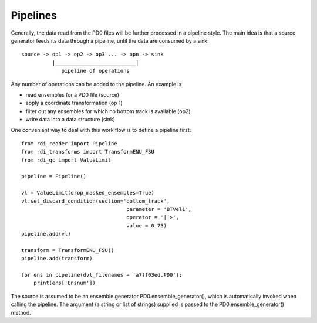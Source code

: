 Pipelines
=========

Generally, the data read from the PD0 files will be further processed in a pipeline style.
The main idea is that a source generator feeds its data through a pipeline, until the
data are consumed by a sink::
  
    source -> op1 -> op2 -> op3 ... -> opn -> sink
              |__________________________|  
                 pipeline of operations

Any number of operations can be added to the pipeline. An example is

* read ensembles for a PD0 file (source)
* apply a coordinate transformation (op 1)
* filter out any ensembles for which no bottom track is available (op2)
* write data into a data structure (sink)

One convenient way to deal with this work flow is to define a pipeline
first::

  from rdi_reader import Pipeline
  from rdi_transforms import TransformENU_FSU
  from rdi_qc import ValueLimit
  
  pipeline = Pipeline()

  vl = ValueLimit(drop_masked_ensembles=True)
  vl.set_discard_condition(section='bottom_track',
                                    parameter = 'BTVel1', 
                                    operator = '||>',
				    value = 0.75)
  pipeline.add(vl)
  
  transform = TransformENU_FSU()
  pipeline.add(transform)

  for ens in pipeline(dvl_filenames = 'a7ff03ed.PD0'):
      print(ens['Ensnum'])

The source is assumed to be an ensemble generator
PD0.ensemble_generator(), which is automatically invoked when calling
the pipeline. The argument (a string or list of strings) supplied is
passed to the PD0.ensemble_generator() method.

